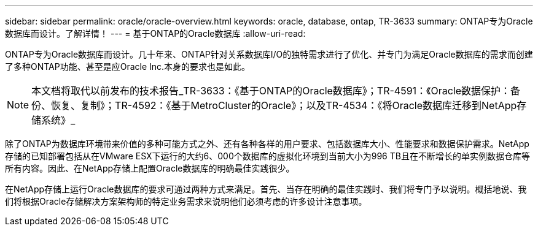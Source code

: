 ---
sidebar: sidebar 
permalink: oracle/oracle-overview.html 
keywords: oracle, database, ontap, TR-3633 
summary: ONTAP专为Oracle数据库而设计。了解详情！ 
---
= 基于ONTAP的Oracle数据库
:allow-uri-read: 


[role="lead"]
ONTAP专为Oracle数据库而设计。几十年来、ONTAP针对关系数据库I/O的独特需求进行了优化、并专门为满足Oracle数据库的需求而创建了多种ONTAP功能、甚至是应Oracle Inc.本身的要求也是如此。


NOTE: 本文档将取代以前发布的技术报告_TR-3633：《基于ONTAP的Oracle数据库》；TR-4591：《Oracle数据保护：备份、恢复、复制》；TR-4592：《基于MetroCluster的Oracle》；以及TR-4534：《将Oracle数据库迁移到NetApp存储系统》_

除了ONTAP为数据库环境带来价值的多种可能方式之外、还有各种各样的用户要求、包括数据库大小、性能要求和数据保护需求。NetApp存储的已知部署包括从在VMware ESX下运行的大约6、000个数据库的虚拟化环境到当前大小为996 TB且在不断增长的单实例数据仓库等所有内容。因此、在NetApp存储上配置Oracle数据库的明确最佳实践很少。

在NetApp存储上运行Oracle数据库的要求可通过两种方式来满足。首先、当存在明确的最佳实践时、我们将专门予以说明。概括地说、我们将根据Oracle存储解决方案架构师的特定业务需求来说明他们必须考虑的许多设计注意事项。
